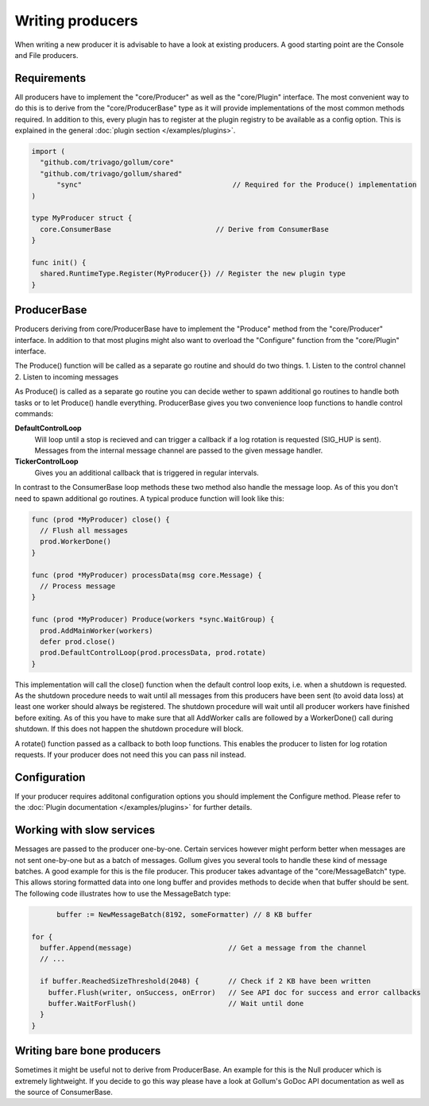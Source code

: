 Writing producers
=================

When writing a new producer it is advisable to have a look at existing producers.
A good starting point are the Console and File producers.

Requirements
------------

All producers have to implement the "core/Producer" as well as the "core/Plugin" interface.
The most convenient way to do this is to derive from the "core/ProducerBase" type as it will provide implementations of the most common methods required.
In addition to this, every plugin has to register at the plugin registry to be available as a config option.
This is explained in the general :doc:`plugin section </examples/plugins>`.

.. code-block:: go

  import (
    "github.com/trivago/gollum/core"
    "github.com/trivago/gollum/shared"
  	"sync"                                    // Required for the Produce() implementation
  )

  type MyProducer struct {
    core.ConsumerBase                         // Derive from ConsumerBase
  }

  func init() {
    shared.RuntimeType.Register(MyProducer{}) // Register the new plugin type
  }

ProducerBase
------------

Producers deriving from core/ProducerBase have to implement the "Produce" method from the "core/Producer" interface.
In addition to that most plugins might also want to overload the "Configure" function from the "core/Plugin" interface.

The Produce() function will be called as a separate go routine and should do two things.
1. Listen to the control channel
2. Listen to incoming messages

As Produce() is called as a separate go routine you can decide wether to spawn additional go routines to handle both tasks or to let Produce() handle everything.
ProducerBase gives you two convenience loop functions to handle control commands:

**DefaultControlLoop**
  Will loop until a stop is recieved and can trigger a callback if a log rotation is requested (SIG_HUP is sent).
  Messages from the internal message channel are passed to the given message handler.

**TickerControlLoop**
  Gives you an additional callback that is triggered in regular intervals.

In contrast to the ConsumerBase loop methods these two method also handle the message loop.
As of this you don't need to spawn additional go routines.
A typical produce function will look like this:

.. code-block:: go

  func (prod *MyProducer) close() {
    // Flush all messages
    prod.WorkerDone()
  }

  func (prod *MyProducer) processData(msg core.Message) {
    // Process message
  }

  func (prod *MyProducer) Produce(workers *sync.WaitGroup) {
    prod.AddMainWorker(workers)
    defer prod.close()
    prod.DefaultControlLoop(prod.processData, prod.rotate)
  }

This implementation will call the close() function when the default control loop exits, i.e. when a shutdown is requested.
As the shutdown procedure needs to wait until all messages from this producers have been sent (to avoid data loss) at least one worker should always be registered.
The shutdown procedure will wait until all producer workers have finished before exiting.
As of this you have to make sure that all AddWorker calls are followed by a WorkerDone() call during shutdown.
If this does not happen the shutdown procedure will block.

A rotate() function passed as a callback to both loop functions.
This enables the producer to listen for log rotation requests.
If your producer does not need this you can pass nil instead.

Configuration
-------------

If your producer requires additonal configuration options you should implement the Configure method.
Please refer to the :doc:`Plugin documentation </examples/plugins>` for further details.

Working with slow services
--------------------------

Messages are passed to the producer one-by-one.
Certain services however might perform better when messages are not sent one-by-one but as a batch of messages.
Gollum gives you several tools to handle these kind of message batches.
A good example for this is the file producer.
This producer takes advantage of the "core/MessageBatch" type.
This allows storing formatted data into one long buffer and provides methods to decide when that buffer should be sent.
The following code illustrates how to use the MessageBatch type:

.. code-block:: go

	buffer := NewMessageBatch(8192, someFormatter) // 8 KB buffer

  for {
    buffer.Append(message)                       // Get a message from the channel
    // ...

    if buffer.ReachedSizeThreshold(2048) {       // Check if 2 KB have been written
      buffer.Flush(writer, onSuccess, onError)   // See API doc for success and error callbacks
      buffer.WaitForFlush()                      // Wait until done
    }
  }

Writing bare bone producers
---------------------------

Sometimes it might be useful not to derive from ProducerBase.
An example for this is the Null producer which is extremely lightweight.
If you decide to go this way please have a look at Gollum's GoDoc API documentation as well as the source of ConsumerBase.
